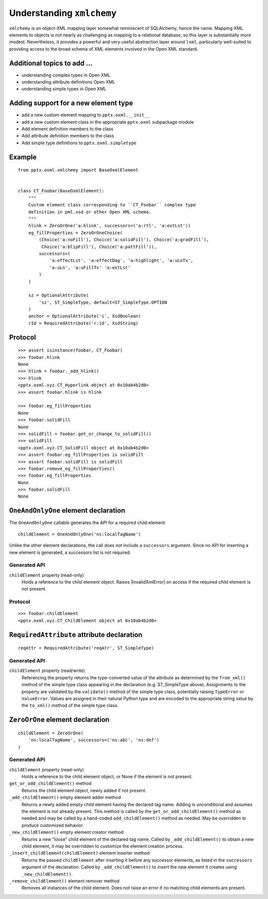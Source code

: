 
Understanding ``xmlchemy``
==========================

``xmlchemy`` is an object-XML mapping layer somewhat reminiscent of
SQLAlchemy, hence the name. Mapping XML elements to objects is not nearly as
challenging as mapping to a relational database, so this layer is
substantially more modest. Nevertheless, it provides a powerful and very
useful abstraction layer around ``lxml``, particularly well-suited to
providing access to the broad schema of XML elements involved in the Open XML
standard.


Additional topics to add ...
----------------------------

* understanding complex types in Open XML
* understanding attribute definitions Open XML
* understanding simple types in Open XML


Adding support for a new element type
-------------------------------------

* add a new custom element mapping to ``pptx.oxml.__init__``
* add a new custom element class in the appropriate ``pptx.oxml`` subpackage
  module
* Add element definition members to the class
* Add attribute definition members to the class
* Add simple type definitions to ``pptx.oxml.simpletype``


Example
-------

::

    from pptx.oxml.xmlchemy import BaseOxmlElement


    class CT_Foobar(BaseOxmlElement):
        """
        Custom element class corresponding to ``CT_Foobar`` complex type
        definition in pml.xsd or other Open XML schema.
        """
        hlink = ZeroOrOne('a:hlink', successors=('a:rtl', 'a:extLst'))
        eg_fillProperties = ZeroOrOneChoice(
            (Choice('a:noFill'), Choice('a:solidFill'), Choice('a:gradFill'),
             Choice('a:blipFill'), Choice('a:pattFill')),
            successors=(
                'a:effectLst', 'a:effectDag', 'a:highlight', 'a:uLnTx',
                'a:uLn', 'a:uFillTx' 'a:extLst'
            )
        )

        sz = OptionalAttribute(
            'sz', ST_SimpleType, default=ST_SimpleType.OPTION
        )
        anchor = OptionalAttribute('i', XsdBoolean)
        rId = RequiredAttribute('r:id', XsdString)


Protocol
--------

::

    >>> assert isinstance(foobar, CT_Foobar)
    >>> foobar.hlink
    None
    >>> hlink = foobar._add_hlink()
    >>> hlink
    <pptx.oxml.xyz.CT_Hyperlink object at 0x10ab4b2d0>
    >>> assert foobar.hlink is hlink

    >>> foobar.eg_fillProperties
    None
    >>> foobar.solidFill
    None
    >>> solidFill = foobar.get_or_change_to_solidFill()
    >>> solidFill
    <pptx.oxml.xyz.CT_SolidFill object at 0x10ab4b2d0>
    >>> assert foobar.eg_fillProperties is solidFill
    >>> assert foobar.solidFill is solidFill
    >>> foobar.remove_eg_fillProperties()
    >>> foobar.eg_fillProperties
    None
    >>> foobar.solidFill
    None


``OneAndOnlyOne`` element declaration
-------------------------------------

The ``OneAndOnlyOne`` callable generates the API for a required child
element::

    childElement = OneAndOnlyOne('ns:localTagName')

Unlike the other element declarations, the call does not include
a ``successors`` argument. Since no API for inserting a new element is
generated, a successors list is not required.


Generated API
~~~~~~~~~~~~~

``childElement`` property (read-only)
    Holds a reference to the child element object. Raises |InvalidXmlError|
    on access if the required child element is not present.


Protocol
~~~~~~~~

::

    >>> foobar.childElement
    <pptx.oxml.xyz.CT_ChildElement object at 0x10ab4b2d0>


``RequiredAttribute`` attribute declaration
-------------------------------------------

::

    reqAttr = RequiredAttribute('reqAtr', ST_SimpleType)


Generated API
~~~~~~~~~~~~~

``childElement`` property (read/write)
    Referencing the property returns the type-converted value of the
    attribute as determined by the ``from_xml()`` method of the simple type
    class appearing in the declaration (e.g. ST_SimpleType above).
    Assignments to the property are validated by the ``validate()`` method of
    the simple type class, potentially raising ``TypeError`` or
    ``ValueError``. Values are assigned in their natural Python type and are
    encoded to the appropriate string value by the ``to_xml()`` method of the
    simple type class.


``ZeroOrOne`` element declaration
---------------------------------

::

    childElement = ZeroOrOne(
        'ns:localTagName', successors=('ns:abc', 'ns:def')
    )


Generated API
~~~~~~~~~~~~~

``childElement`` property (read-only)
    Holds a reference to the child element object, or None if the element is
    not present.

``get_or_add_childElement()`` method
    Returns the child element object, newly added if not present.

``_add_childElement()`` empty element adder method
    Returns a newly added empty child element having the declared tag name.
    Adding is unconditional and assumes the element is not already present.
    This method is called by the ``get_or_add_childElement()`` method as
    needed and may be called by a hand-coded ``add_childElement()`` method
    as needed. May be overridden to produce customized behavior.

``_new_childElement()`` empty element creator method
    Returns a new "loose" child element of the declared tag name. Called by
    ``_add_childElement()`` to obtain a new child element, it may be
    overridden to customize the element creation process.

``_insert_childElement(childElement)`` element inserter method
    Returns the passed ``childElement`` after inserting it before any
    successor elements, as listed in the ``successors`` argument of the
    declaration. Called by ``_add_childElement()`` to insert the new element
    it creates using ``_new_childElement()``.

``_remove_childElement()`` element remover method
    Removes all instances of the child element. Does not raise an error if no
    matching child elements are present.
